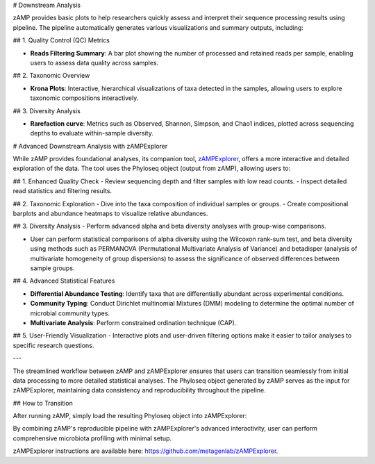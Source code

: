 # Downstream Analysis

zAMP provides basic plots to help researchers quickly assess and interpret their sequence processing results using pipeline. The pipeline automatically generates various visualizations and summary outputs, including:

## 1. Quality Control (QC) Metrics

- **Reads Filtering Summary**: A bar plot showing the number of processed and retained reads per sample, enabling users to assess data quality across samples.

## 2. Taxonomic Overview

- **Krona Plots**: Interactive, hierarchical visualizations of taxa detected in the samples, allowing users to explore taxonomic compositions interactively.

## 3. Diversity Analysis

- **Rarefaction curve**: Metrics such as Observed, Shannon, Simpson, and Chao1 indices, plotted across sequencing depths to evaluate within-sample diversity.



# Advanced Downstream Analysis with zAMPExplorer

While zAMP provides foundational analyses, its companion tool, `zAMPExplorer <https://github.com/metagenlab/zAMPExplorer>`_, offers a more interactive and detailed exploration of the data. The tool uses the Phyloseq object (output from zAMP), allowing users to:

## 1. Enhanced Quality Check
- Review sequencing depth and filter samples with low read counts.
- Inspect detailed read statistics and filtering results.

## 2. Taxonomic Exploration
- Dive into the taxa composition of individual samples or groups.
- Create compositional barplots and abundance heatmaps to visualize relative abundances.

## 3. Diversity Analysis
- Perform advanced alpha and beta diversity analyses with group-wise comparisons.

- User can perform statistical comparisons of alpha diversity using the Wilcoxon rank-sum test, and beta diversity using methods such as PERMANOVA (Permutational Multivariate Analysis of Variance) and betadisper (analysis of multivariate homogeneity of group dispersions) to assess the significance of observed differences between sample groups.


## 4. Advanced Statistical Features

- **Differential Abundance Testing**: Identify taxa that are differentially abundant across experimental conditions.

- **Community Typing**: Conduct Dirichlet multinomial Mixtures (DMM) modeling to determine the optimal number of microbial community types.

- **Multivariate Analysis**: Perform constrained ordination technique (CAP).

## 5. User-Friendly Visualization
- Interactive plots and user-driven filtering options make it easier to tailor analyses to specific research questions.

---

The streamlined workflow between zAMP and zAMPExplorer ensures that users can transition seamlessly from initial data processing to more detailed statistical analyses. The Phyloseq object generated by zAMP serves as the input for zAMPExplorer, maintaining data consistency and reproducibility throughout the pipeline.

## How to Transition

After running zAMP, simply load the resulting Phyloseq object into zAMPExplorer::

By combining zAMP's reproducible pipeline with zAMPExplorer's advanced interactivity, user can perform comprehensive microbiota profiling with minimal setup.

zAMPExplorer instructions are available here: `https://github.com/metagenlab/zAMPExplorer <https://github.com/metagenlab/zAMPExplorer>`_.

